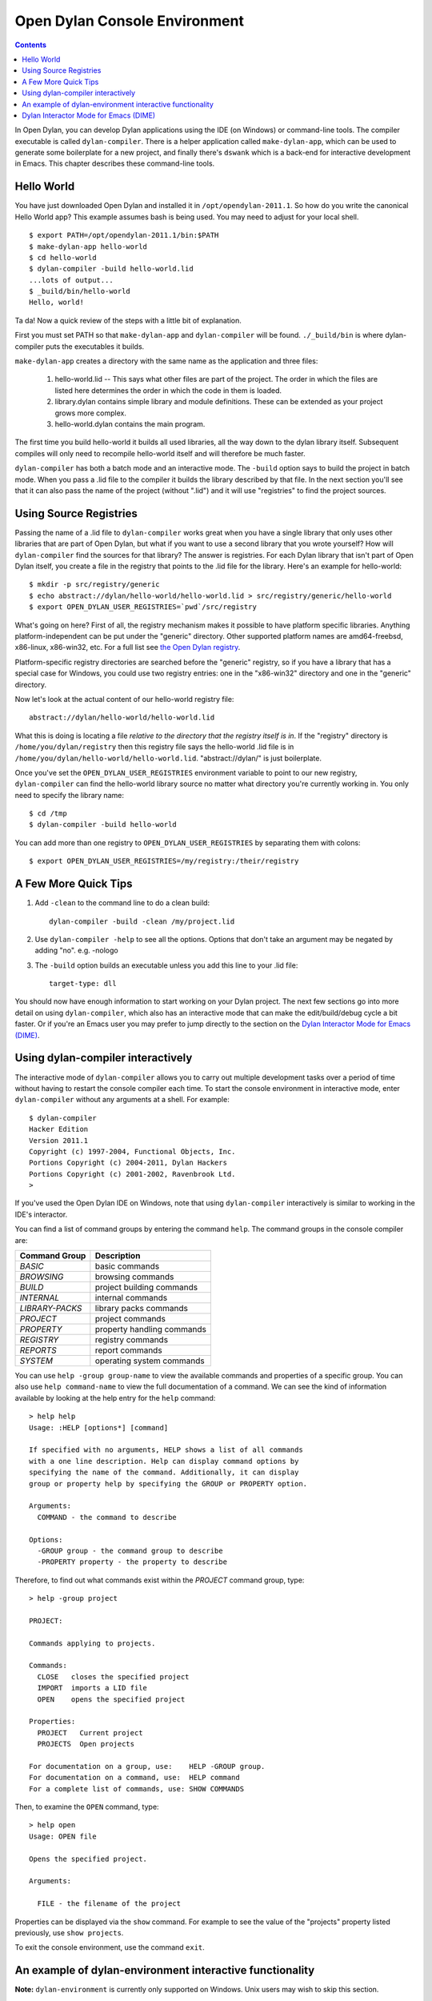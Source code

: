 ******************************
Open Dylan Console Environment
******************************

.. 1  Hello World
   2  Using Source Registries
   3  A Few More Quick Tips
   4  Using dylan-compiler interactively
   5  An example of dylan-environment interactive functionality
   6  Dylan Interactor Mode for Emacs (DIME)

.. contents:: Contents
   :local:

.. index:: console environment, dylan-compiler

In Open Dylan, you can develop Dylan applications using the IDE (on
Windows) or command-line tools.  The compiler executable is called
``dylan-compiler``.  There is a helper application called
``make-dylan-app``, which can be used to generate some boilerplate for
a new project, and finally there's ``dswank`` which is a back-end for
interactive development in Emacs.  This chapter describes these
command-line tools.

Hello World
===========

You have just downloaded Open Dylan and installed it in
``/opt/opendylan-2011.1``.  So how do you write the canonical Hello
World app?  This example assumes bash is being used.  You may need
to adjust for your local shell.  ::

  $ export PATH=/opt/opendylan-2011.1/bin:$PATH
  $ make-dylan-app hello-world
  $ cd hello-world
  $ dylan-compiler -build hello-world.lid
  ...lots of output...
  $ _build/bin/hello-world
  Hello, world!

Ta da!  Now a quick review of the steps with a little bit of
explanation.

First you must set PATH so that ``make-dylan-app`` and
``dylan-compiler`` will be found.  ``./_build/bin`` is where
dylan-compiler puts the executables it builds.

``make-dylan-app`` creates a directory with the same name as the
application and three files:

    1. hello-world.lid -- This says what other files are part of the
       project.  The order in which the files are listed here determines
       the order in which the code in them is loaded.

    2. library.dylan contains simple library and module definitions.
       These can be extended as your project grows more complex.

    3. hello-world.dylan contains the main program.

The first time you build hello-world it builds all used libraries, all
the way down to the dylan library itself.  Subsequent compiles will only
need to recompile hello-world itself and will therefore be much faster.

``dylan-compiler`` has both a batch mode and an interactive mode.  The
``-build`` option says to build the project in batch mode.  When you
pass a .lid file to the compiler it builds the library described by
that file.  In the next section you'll see that it can also pass the
name of the project (without ".lid") and it will use "registries" to
find the project sources.


Using Source Registries
=======================

Passing the name of a .lid file to ``dylan-compiler`` works great when
you have a single library that only uses other libraries that are part
of Open Dylan, but what if you want to use a second library that you
wrote yourself?  How will ``dylan-compiler`` find the sources for that
library?  The answer is registries.  For each Dylan library that isn't
part of Open Dylan itself, you create a file in the registry that
points to the .lid file for the library.  Here's an example for
hello-world::

  $ mkdir -p src/registry/generic
  $ echo abstract://dylan/hello-world/hello-world.lid > src/registry/generic/hello-world
  $ export OPEN_DYLAN_USER_REGISTRIES=`pwd`/src/registry

What's going on here?  First of all, the registry mechanism makes it
possible to have platform specific libraries.  Anything
platform-independent can be put under the "generic" directory.  Other
supported platform names are amd64-freebsd, x86-linux, x86-win32, etc.
For a full list see `the Open Dylan registry
<https://github.com/dylan-lang/opendylan/tree/master/sources/registry>`_.

Platform-specific registry directories are searched before the
"generic" registry, so if you have a library that has a special case
for Windows, you could use two registry entries: one in the
"x86-win32" directory and one in the "generic" directory.

Now let's look at the actual content of our hello-world registry file::

  abstract://dylan/hello-world/hello-world.lid

What this is doing is locating a file *relative to the directory that
the registry itself is in*.  If the "registry" directory is
``/home/you/dylan/registry`` then this registry file says the
hello-world .lid file is in
``/home/you/dylan/hello-world/hello-world.lid``.  "abstract://dylan/"
is just boilerplate.

Once you've set the ``OPEN_DYLAN_USER_REGISTRIES`` environment variable
to point to our new registry, ``dylan-compiler`` can find the
hello-world library source no matter what directory you're currently
working in.  You only need to specify the library name::

  $ cd /tmp
  $ dylan-compiler -build hello-world

You can add more than one registry to ``OPEN_DYLAN_USER_REGISTRIES`` by
separating them with colons::

  $ export OPEN_DYLAN_USER_REGISTRIES=/my/registry:/their/registry


A Few More Quick Tips
=====================

1. Add ``-clean`` to the command line to do a clean build::

     dylan-compiler -build -clean /my/project.lid

2. Use ``dylan-compiler -help`` to see all the options.  Options that
   don't take an argument may be negated by adding "no".  e.g. -nologo

3. The ``-build`` option builds an executable unless you add this
   line to your .lid file::

     target-type: dll

You should now have enough information to start working on your Dylan
project.  The next few sections go into more detail on using
``dylan-compiler``, which also has an interactive mode that can make
the edit/build/debug cycle a bit faster.  Or if you're an Emacs user
you may prefer to jump directly to the section on the `Dylan
Interactor Mode for Emacs (DIME)`_.


Using dylan-compiler interactively
==================================

The interactive mode of ``dylan-compiler`` allows you to carry out
multiple development tasks over a period of time without having to
restart the console compiler each time.  To start the console
environment in interactive mode, enter ``dylan-compiler`` without any
arguments at a shell. For example::

    $ dylan-compiler
    Hacker Edition
    Version 2011.1
    Copyright (c) 1997-2004, Functional Objects, Inc.
    Portions Copyright (c) 2004-2011, Dylan Hackers
    Portions Copyright (c) 2001-2002, Ravenbrook Ltd.
    >

If you've used the Open Dylan IDE on Windows, note that using
``dylan-compiler`` interactively is similar to working in the IDE's
interactor.

You can find a list of command groups by entering the command
``help``. The command groups in the console compiler are:

+------------------+----------------------------+
| Command Group    | Description                |
+==================+============================+
| *BASIC*          | basic commands             |
+------------------+----------------------------+
| *BROWSING*       | browsing commands          |
+------------------+----------------------------+
| *BUILD*          | project building commands  |
+------------------+----------------------------+
| *INTERNAL*       | internal commands          |
+------------------+----------------------------+
| *LIBRARY-PACKS*  | library packs commands     |
+------------------+----------------------------+
| *PROJECT*        | project commands           |
+------------------+----------------------------+
| *PROPERTY*       | property handling commands |
+------------------+----------------------------+
| *REGISTRY*       | registry commands          |
+------------------+----------------------------+
| *REPORTS*        | report commands            |
+------------------+----------------------------+
| *SYSTEM*         | operating system commands  |
+------------------+----------------------------+

You can use ``help -group group-name`` to view the available commands
and properties of a specific group.  You can also use ``help
command-name`` to view the full documentation of a command. We can see
the kind of information available by looking at the help entry for the
``help`` command::

    > help help
    Usage: :HELP [options*] [command]

    If specified with no arguments, HELP shows a list of all commands
    with a one line description. Help can display command options by
    specifying the name of the command. Additionally, it can display
    group or property help by specifying the GROUP or PROPERTY option.

    Arguments:
      COMMAND - the command to describe

    Options:
      -GROUP group - the command group to describe
      -PROPERTY property - the property to describe

Therefore, to find out what commands exist within the *PROJECT* command
group, type::

    > help -group project
    
    PROJECT:
    
    Commands applying to projects.
    
    Commands:
      CLOSE   closes the specified project
      IMPORT  imports a LID file
      OPEN    opens the specified project
    
    Properties:
      PROJECT   Current project
      PROJECTS  Open projects
    
    For documentation on a group, use:    HELP -GROUP group.
    For documentation on a command, use:  HELP command
    For a complete list of commands, use: SHOW COMMANDS

Then, to examine the ``OPEN`` command, type::

    > help open
    Usage: OPEN file
    
    Opens the specified project.
    
    Arguments:

      FILE - the filename of the project

Properties can be displayed via the ``show`` command.  For example to
see the value of the "projects" property listed previously, use ``show
projects``.

To exit the console environment, use the command ``exit``.

.. index:: command line

An example of dylan-environment interactive functionality
=========================================================

.. index:: dylan-environment

**Note:** ``dylan-environment`` is currently only supported on
Windows.  Unix users may wish to skip this section.

The dylan-environment has a few more options and command groups, which
will be presented briefly here:

+----------------------------+---------------------------------------------+
| Options                    | Description                                 |
+============================+=============================================+
| *-ARGUMENTS* *arguments*   | Arguments for the project’s application     |
+----------------------------+---------------------------------------------+
| *-PLAY*                    | Open and debug the playground project       |
+----------------------------+---------------------------------------------+
| *-START*                   | Start the project’s application             |
+----------------------------+---------------------------------------------+
| *-DEBUG*                   | Debug the project’s application             |
+----------------------------+---------------------------------------------+
| *-PROFILE*                 | Profile the execution of the application    |
+----------------------------+---------------------------------------------+
| *-SHARE-CONSOLE*           | Share the console with the application      |
+----------------------------+---------------------------------------------+

+--------------------+----------------------------+
| Command Group      | Description                |
+====================+============================+
| *BREAKPOINTS*      | breakpoint commands        |
+--------------------+----------------------------+
| *DEBUGGING*        | debugging commands         |
+--------------------+----------------------------+
| *MEMORY*           | memory viewing commands    |
+--------------------+----------------------------+
| *REMOTE-DEBUGGING* | remote debugging commands  |
+--------------------+----------------------------+
| *STACK*            | stack commands             |
+--------------------+----------------------------+

The following example demonstrates the console environment’s interactive
functionality. In the example, the user starts dylan-environment in
interactive mode, opens the playground project, performs some
arithmetic, defines a method, and then traces it::

    # dylan-environment
    Hacker Edition
    Version 2011.1
    Copyright (c) 1997-2004, Functional Objects, Inc.
    Portions Copyright (c) 2004-2011, Dylan Hackers
    Portions Copyright (c) 2001-2002, Ravenbrook Ltd.

    > play
    Opened project gui-dylan-playground
    Starting: gui-dylan-playground
    ? 1 + 2;
      $0 = 3
    ? define method factorial (x) if (x < 2) 1 else x * factorial(x - 1) end end;
    ? factorial(5);
      $1 = 120
    ? :trace factorial
    ? :set messages verbose
    Messages: verbose
    ? factorial(6);
    0: factorial (<object>): (6)
      1: factorial (<object>): (5)
        2: factorial (<object>): (4)
          3: factorial (<object>): (3)
            4: factorial (<object>): (2)
              5: factorial (<object>): (1)
              5: factorial (<object>) => (2)
            4: factorial (<object>) => (6)
          3: factorial (<object>) => (24)
        2: factorial (<object>) => (120)
      1: factorial (<object>) => (720)
    0: factorial (<object>) => (#[720])
      $2 = 720
    ? :exit

The commands described in this appendix can also be used in the Command
Line window within the regular Open Dylan development environment.
Choose **File > Command Line...** from the main window and use commands at
the *?* prompt.


Dylan Interactor Mode for Emacs (DIME)
======================================

DIME and its back-end, dswank, create a link between the Dylan
compiler and emacs so that editor commands can leverage everything the
compiler knows about your source code.  It allows you to view cross
references, locate definitions, view argument lists, compile your
code, browse class hierarchies, and more.  This section will give a
brief introduction to using DIME.

The first thing you need to use DIME is the emacs Lisp code for
dylan-mode, which can be downloaded from `the dylan-mode GitHub
repository <https://github.com/dylan-lang/dylan-mode>`_.  If you don't
have ready access to git there is a link on that page to download as a
.zip file.

Next set up your .emacs file as follows.   Adjust the pathnames to
match your Open Dylan installation location and the directory where
you put dylan-mode.  ::

    (add-to-list 'load-path "/path/to/dylan-mode")
    (setq inferior-dylan-program "/opt/opendylan/bin/dswank")
    (require 'dime)
    (dime-setup '(dime-dylan dime-repl))
    (setenv "OPEN_DYLAN_USER_REGISTRIES" "/path/to/your/registry:...more...")

Setting ``OPEN_DYLAN_USER_REGISTRIES`` is important because that's how
DIME finds your projects.

For this tutorial let's use a "dime-test" project created with
``make-dylan-app``.  See the section `Hello World`_ to create the
project, and also make sure you have a registry entry for it.  See
`Using Source Registries`_ if you're not sure how to set that up.

**Start dime:**  ::

    $ export PATH=/opt/opendylan/bin:$PATH
    $ cd ...dir containing registry...
    $ echo abstract://dylan/dime-test/dime-test.lid > registry/generic/dime-test
    $ make-dylan-app dime-test
    $ cd dime-test
    $ emacs dime-test.dylan
    M-x dime <Enter>

You should now have a buffer called ``*dime-repl nil*`` that looks
like this::

    Welcome to dswank - the Hacker Edition Version 2011.1 SLIME interface
    opendylan> 

This is the Open Dylan compiler interactive shell.  You can issue
commands directly here if you like, but mostly you'll issue dime
commands from your Dylan source buffers.

**Change projects:** Switch back to the dime-test.dylan buffer and
type ``C-c M-p dime-test`` to tell DIME to switch to the dime-test
project.  If DIME doesn't let you enter "dime-test" as the project
name that means it couldn't find the registry entry.  Press <Tab> to
see a complete list of available projects.

**Compile:** To build the project, type ``C-c C-k``.  You should see
something like "Compilation finished: 3 warnings, 18 notes".  (The
reason there are so many warnings is because there are some warnings
in the dylan library itself.  This is a bug that should be fixed
eventually.)

**Edit definition:** There's not much code in dime-test.dylan except
for a ``main`` method.  Move the cursor onto the call to "format-out"
and type ``M-.``.  It should jump to the format-out definition in the
``io-internals`` module.

**Compiler warnings:** Switch back to the dime-test.dylan buffer and
make a change that causes a compiler warning, such as removing the
semicolon at the end of the ``format-out`` line.  Recompile with ``C-c
C-k`` and you should see something like "Compilation finished: 6
warnings, 18 notes".  You can jump to the first warning using the
standard for emacs: ``C-x ```.

**Argument lists:** Note that when you type an open parenthesis, or
comma, or space after a function name dime will display the **argument
list** and return values in the emacs minibuffer.  e.g., try typing
``+(``.

**Cross references:** To list cross references (e.g., who calls
function F?) move the cursor over the name you want to look up and
type ``C-c C-w C-c`` ('c' for call).  DIME will display a list of
callers in a ``*dime-xref*`` buffer.  ``C-M-.`` will take you to the
next caller.  Use it repeatedly to move to each caller definition in
turn.  Move the cursor to a particular caller in the ``*dime-xref*``
buffer and press <Enter> to jump to that caller.

That should be enough to give you the flavor of DIME.  Following is a
table of useful commands, and you can of course find many more using
the standard emacs tools such as ``C-h b`` and ``M-x apropos``.

    +-------------------+------------------------------------------+
    | Keyboard shortcut | Effect                                   |
    +===================+==========================================+
    |M-x dime           |start dime                                |
    +-------------------+------------------------------------------+
    | , change-project  | change project (in the repl buffer)      |
    +-------------------+------------------------------------------+
    | C-c M-p           | change project (in Dylan source buffers) |
    +-------------------+------------------------------------------+
    | M-.               | jump to definition                       |
    +-------------------+------------------------------------------+
    | M-,               | jump backwards                           |
    +-------------------+------------------------------------------+
    | C-c C-k           | compile project                          |
    +-------------------+------------------------------------------+
    | C-c C-w C-a       | who specializes? (or who defines?)       |
    +-------------------+------------------------------------------+
    | C-c C-w C-r       | who references?                          |
    +-------------------+------------------------------------------+
    | C-c C-w C-b       | who binds?                               |
    +-------------------+------------------------------------------+
    | C-c C-w C-c       | who calls?                               |
    +-------------------+------------------------------------------+
